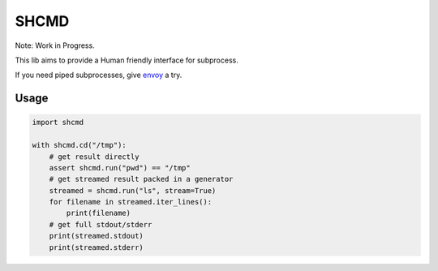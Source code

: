 SHCMD
-----

Note: Work in Progress.

This lib aims to provide a Human friendly interface for subprocess.

If you need piped subprocesses, give envoy_ a try.

.. image:: https://travis-ci.org/SkyLothar/shcmd.svg?branch=master
    :target: https://travis-ci.org/SkyLothar/shcmd
.. image:: https://travis-ci.org/SkyLothar/shcmd.svg?branch=master
    :target: https://travis-ci.org/SkyLothar/shcmd
.. image:: https://img.shields.io/coveralls/SkyLothar/shcmd/master.svg
    :target: https://coveralls.io/r/SkyLothar/shcmd

Usage
^^^^^^

.. code-block:: python

  import shcmd

  with shcmd.cd("/tmp"):
      # get result directly
      assert shcmd.run("pwd") == "/tmp"
      # get streamed result packed in a generator
      streamed = shcmd.run("ls", stream=True)
      for filename in streamed.iter_lines():
          print(filename)
      # get full stdout/stderr
      print(streamed.stdout)
      print(streamed.stderr)

.. _`envoy`: https://github.com/kennethreitz/envoy
